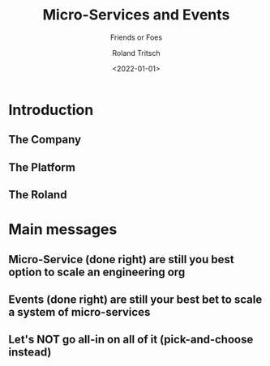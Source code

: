 #+title: Micro-Services and Events
#+subtitle: Friends or Foes
#+date: <2022-01-01>
#+author: Roland Tritsch
#+email: roland@tritsch.email
#+options: timestamp:t date:nil title:t author:t
#+options: toc:nil num:nil
#+reveal_theme: beige
#+reveal_init_options: width:"60%"

* Introduction
** The Company
** The Platform
** The Roland
* Main messages
** Micro-Service (done right) are still you best option to scale an engineering org
** Events (done right) are still your best bet to scale a system of micro-services
** Let's NOT go all-in on all of it (pick-and-choose instead) 
